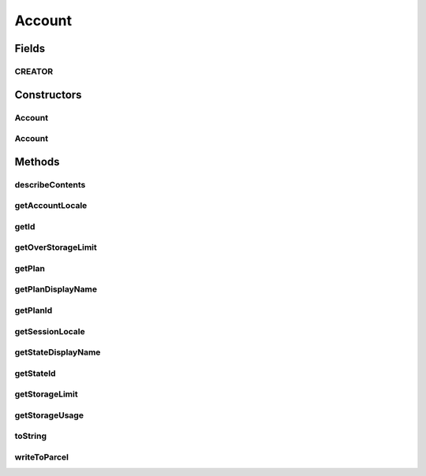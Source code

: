 .. java:import:: android.os Parcel

.. java:import:: android.os Parcelable

.. java:import:: com.bitcasa.cloudfs.api RESTAdapter

.. java:import:: com.bitcasa.cloudfs.model UserProfile

Account
=======

.. java:package:: com.bitcasa.cloudfs
   :noindex:

.. java:type:: public class Account implements Parcelable

   The Account class provides accessibility to CloudFS Account.

Fields
------
CREATOR
^^^^^^^

.. java:field:: public static final Parcelable.Creator<Account> CREATOR
   :outertype: Account

Constructors
------------
Account
^^^^^^^

.. java:constructor:: public Account(RESTAdapter restAdapter, UserProfile profile, Plan plan)
   :outertype: Account

   Initializes an instance of the Account.

   :param restAdapter: The REST Adapter instance.
   :param profile: The user profile.

Account
^^^^^^^

.. java:constructor:: public Account(Parcel in)
   :outertype: Account

   Initializes the Account instance using a Parcel.

   :param in: The parcel object.

Methods
-------
describeContents
^^^^^^^^^^^^^^^^

.. java:method:: @Override public int describeContents()
   :outertype: Account

   Describe the kinds of special objects contained in this Parcelable's marshalled representation

   :return: a bitmask indicating the set of special object types marshalled by the Parcelable

getAccountLocale
^^^^^^^^^^^^^^^^

.. java:method:: public String getAccountLocale()
   :outertype: Account

   Gets the account locale value.

   :return: The account locale value.

getId
^^^^^

.. java:method:: public String getId()
   :outertype: Account

   Gets the user id.

   :return: The user id.

getOverStorageLimit
^^^^^^^^^^^^^^^^^^^

.. java:method:: public boolean getOverStorageLimit()
   :outertype: Account

   Gets a value indicating whether the storage limit is exceeded.

   :return: True if the limit is exceeded, otherwise false.

getPlan
^^^^^^^

.. java:method:: public Plan getPlan()
   :outertype: Account

   Gets the account plan.

   :return: The account plan.

getPlanDisplayName
^^^^^^^^^^^^^^^^^^

.. java:method:: public String getPlanDisplayName()
   :outertype: Account

   Gets the account plan display name.

   :return: The account plan display name.

getPlanId
^^^^^^^^^

.. java:method:: public String getPlanId()
   :outertype: Account

   Gets the account plan id.

   :return: The account plan id

getSessionLocale
^^^^^^^^^^^^^^^^

.. java:method:: public String getSessionLocale()
   :outertype: Account

   Gets the account session locale.

   :return: The account session locale.

getStateDisplayName
^^^^^^^^^^^^^^^^^^^

.. java:method:: public String getStateDisplayName()
   :outertype: Account

   Gets the account state display name.

   :return: The account state display name.

getStateId
^^^^^^^^^^

.. java:method:: public String getStateId()
   :outertype: Account

   Gets the account state id.

   :return: The account state id.

getStorageLimit
^^^^^^^^^^^^^^^

.. java:method:: public long getStorageLimit()
   :outertype: Account

   Gets the account's storage limit.

   :return: The account's storage limit.

getStorageUsage
^^^^^^^^^^^^^^^

.. java:method:: public long getStorageUsage()
   :outertype: Account

   Gets the account's storage usage.

   :return: The storage used by the account.

toString
^^^^^^^^

.. java:method:: @Override public String toString()
   :outertype: Account

   Creates a string containing a concise, human-readable description of Account object.

   :return: The printable representation of Account object.

writeToParcel
^^^^^^^^^^^^^

.. java:method:: @Override public void writeToParcel(Parcel out, int flags)
   :outertype: Account

   Flatten this object in to a Parcel.

   :param out: The Parcel in which the object should be written.
   :param flags: Additional flags about how the object should be written. May be 0 or PARCELABLE_WRITE_RETURN_VALUE


